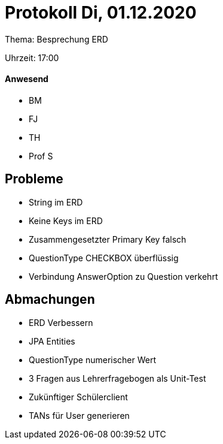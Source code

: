 = Protokoll Di, 01.12.2020

Thema: Besprechung ERD

Uhrzeit: 17:00

==== Anwesend
* BM
* FJ
* TH
* Prof S

== Probleme
* String im ERD
* Keine Keys im ERD
* Zusammengesetzter Primary Key falsch
* QuestionType CHECKBOX überflüssig
* Verbindung AnswerOption zu Question verkehrt

== Abmachungen
* ERD Verbessern
* JPA Entities
* QuestionType numerischer Wert
* 3 Fragen aus Lehrerfragebogen als Unit-Test
* Zukünftiger Schülerclient
* TANs für User generieren